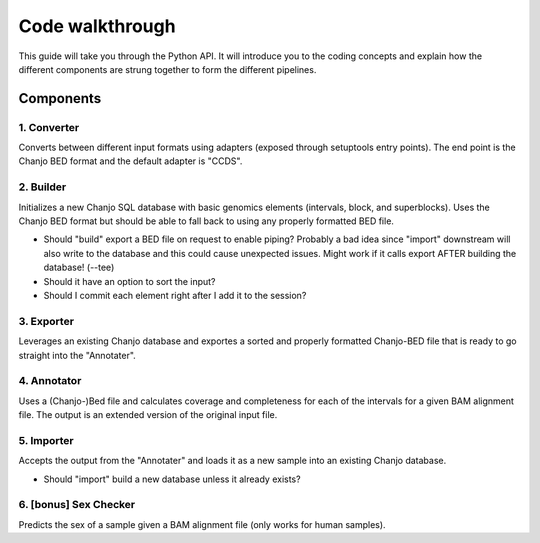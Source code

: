 Code walkthrough
=================
This guide will take you through the Python API. It will introduce you to the coding concepts and explain how the different components are strung together to form the different pipelines.

Components
-----------

1. Converter
~~~~~~~~~~~~~
Converts between different input formats using adapters (exposed through setuptools entry points). The end point is the Chanjo BED format and the default adapter is "CCDS".

2. Builder
~~~~~~~~~~~~
Initializes a new Chanjo SQL database with basic genomics elements (intervals, block, and superblocks). Uses the Chanjo BED format but should be able to fall back to using any properly formatted BED file.

-	Should "build" export a BED file on request to enable piping?
	Probably a bad idea since "import" downstream will also write to the database and this could cause unexpected issues.
	Might work if it calls export AFTER building the database! (--tee)
-	Should it have an option to sort the input?
-	Should I commit each element right after I add it to the session?

3. Exporter
~~~~~~~~~~~~~
Leverages an existing Chanjo database and exportes a sorted and properly formatted Chanjo-BED file that is ready to go straight into the "Annotater".

4. Annotator
~~~~~~~~~~~~~
Uses a (Chanjo-)Bed file and calculates coverage and completeness for each of the intervals for a given BAM alignment file. The output is an extended version of the original input file.

5. Importer
~~~~~~~~~~~~~
Accepts the output from the "Annotater" and loads it as a new sample into an existing Chanjo database.

-	Should "import" build a new database unless it already exists?

6. [bonus] Sex Checker
~~~~~~~~~~~~~~~~~~~~~~~
Predicts the sex of a sample given a BAM alignment file (only works for human samples).


.. Generator pipelines with bash-like syntax.
	 Core pipelines
	 Introduce SQL structure
	 Adding colums is pretty cheap (how?)
